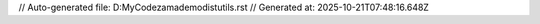 // Auto-generated file: D:\MyCode\zama\demo\dist\utils.rst
// Generated at: 2025-10-21T07:48:16.648Z